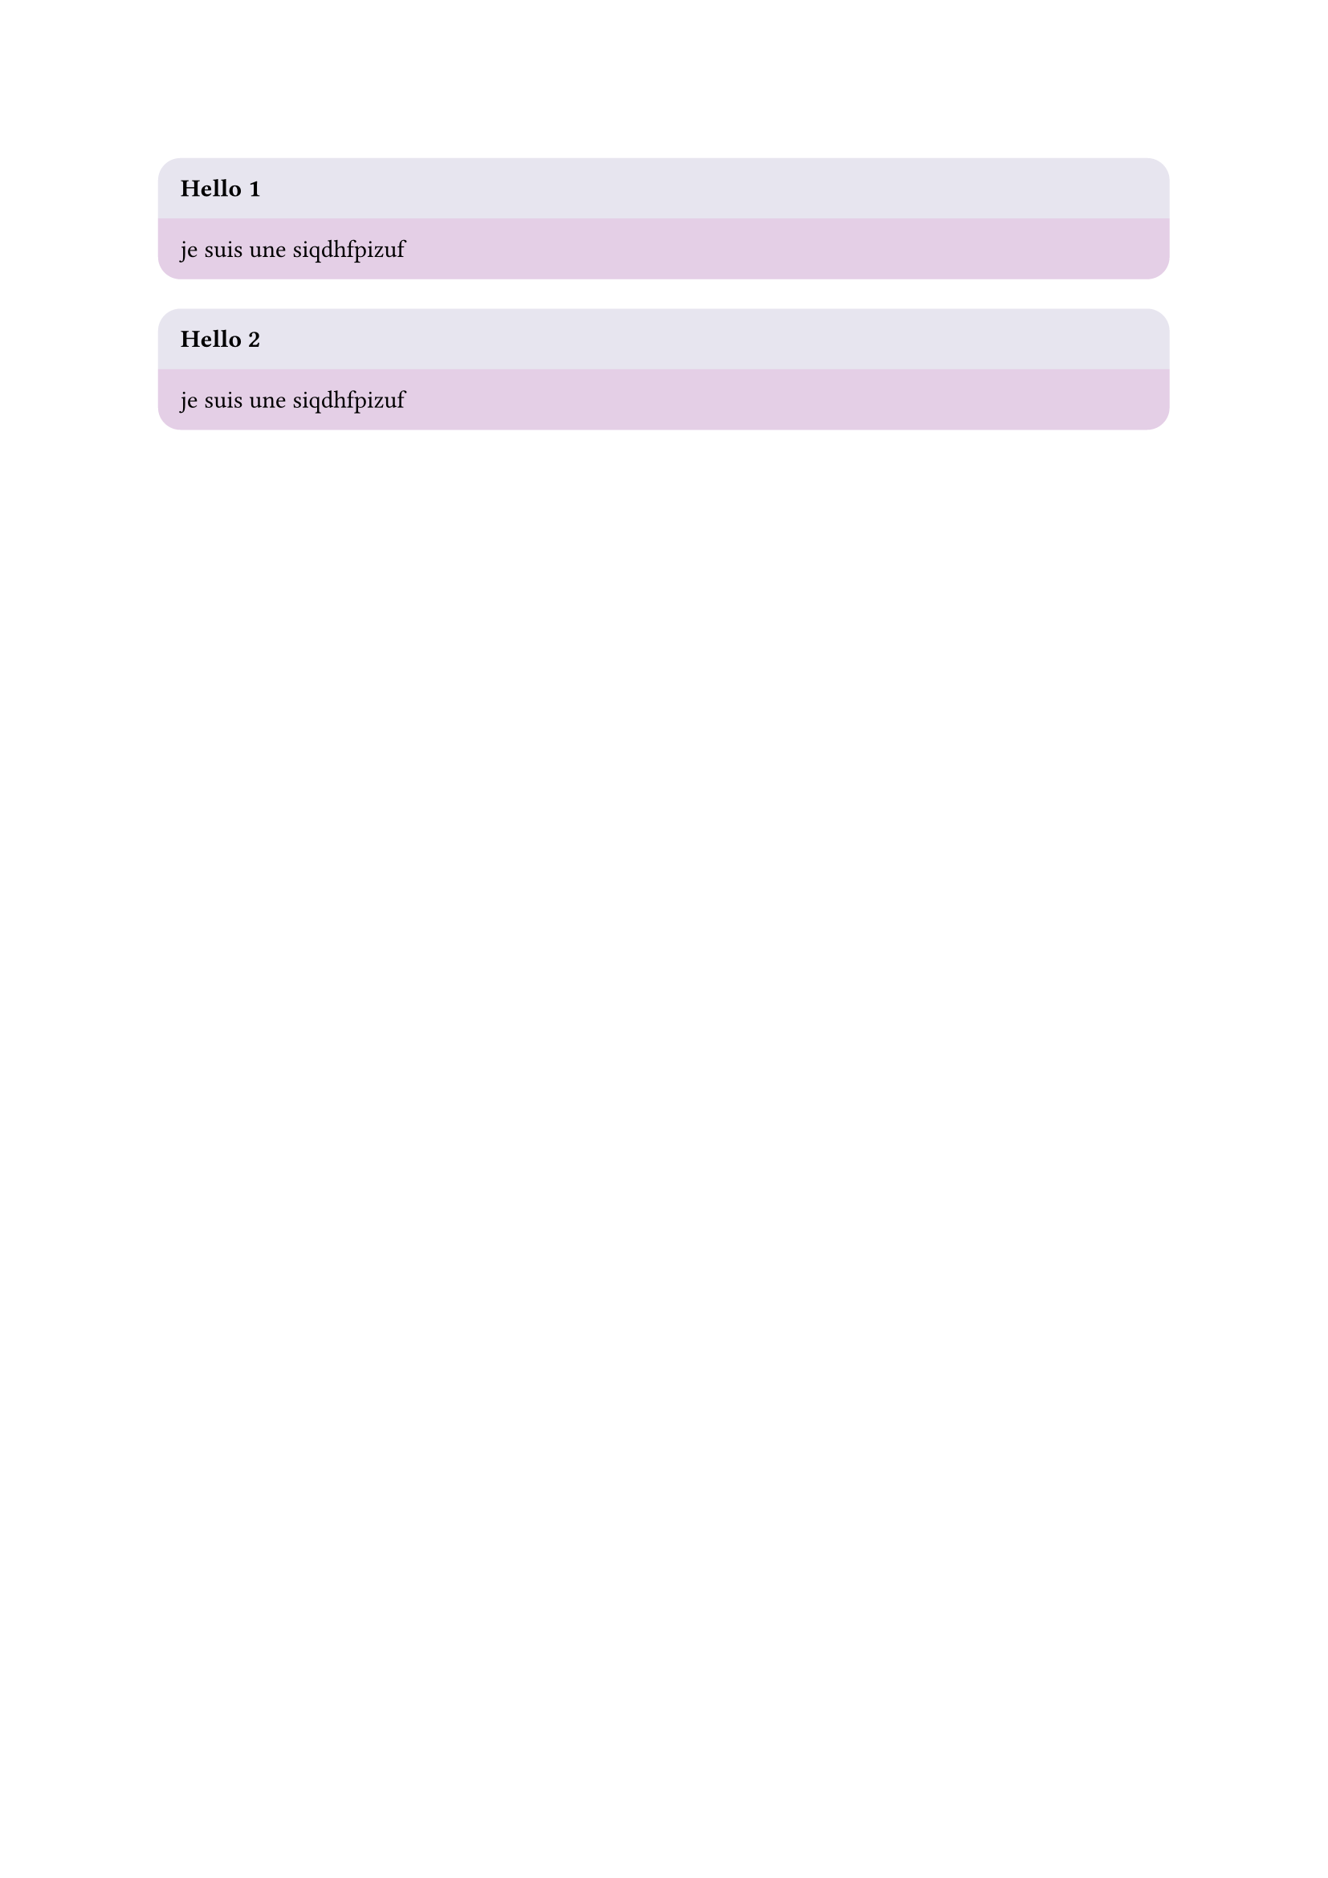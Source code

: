 #let c = counter("mycounter")

#let my =(title,it) => {
  c.step()
  block(fill: rgb("#867bad32"),
  width: 100%,
  below: 0pt,
  radius: (top :10pt),
  inset :10pt,
  outset:0pt,[*#title #c.display()*])
  block(fill: rgb("#770a7d32"),
  width: 100%,
  
  inset: 10pt,
  radius: (bottom :10pt),
  [#it])
};

#my("Hello")[je suis une siqdhfpizuf]

#my("Hello")[je suis une siqdhfpizuf]